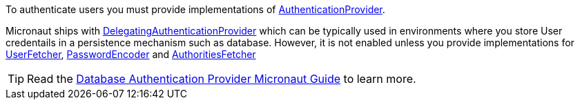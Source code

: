 To authenticate users you must provide implementations of link:{api}/io/micronaut/security/authentication/AuthenticationProvider.html[AuthenticationProvider].

Micronaut ships with link:{api}/io/micronaut/security/authentication/providers/DelegatingAuthenticationProvider.html[DelegatingAuthenticationProvider] which can be typically used
in environments where you store User credentails in a persistence mechanism such as database. However, it is not enabled unless you provide implementations for link:{api}/io/micronaut/security/authentication/providers/UserFetcher.html[UserFetcher],
link:{api}/io/micronaut/security/authentication/providers/PasswordEncoder.html[PasswordEncoder] and  link:{api}/io/micronaut/security/authentication/providers/AuthoritiesFetcher.html[AuthoritiesFetcher]

TIP: Read the http://guides.micronaut.io/micronaut-security-db-authprovider/guide/index.html[Database Authentication Provider Micronaut Guide] to learn more.